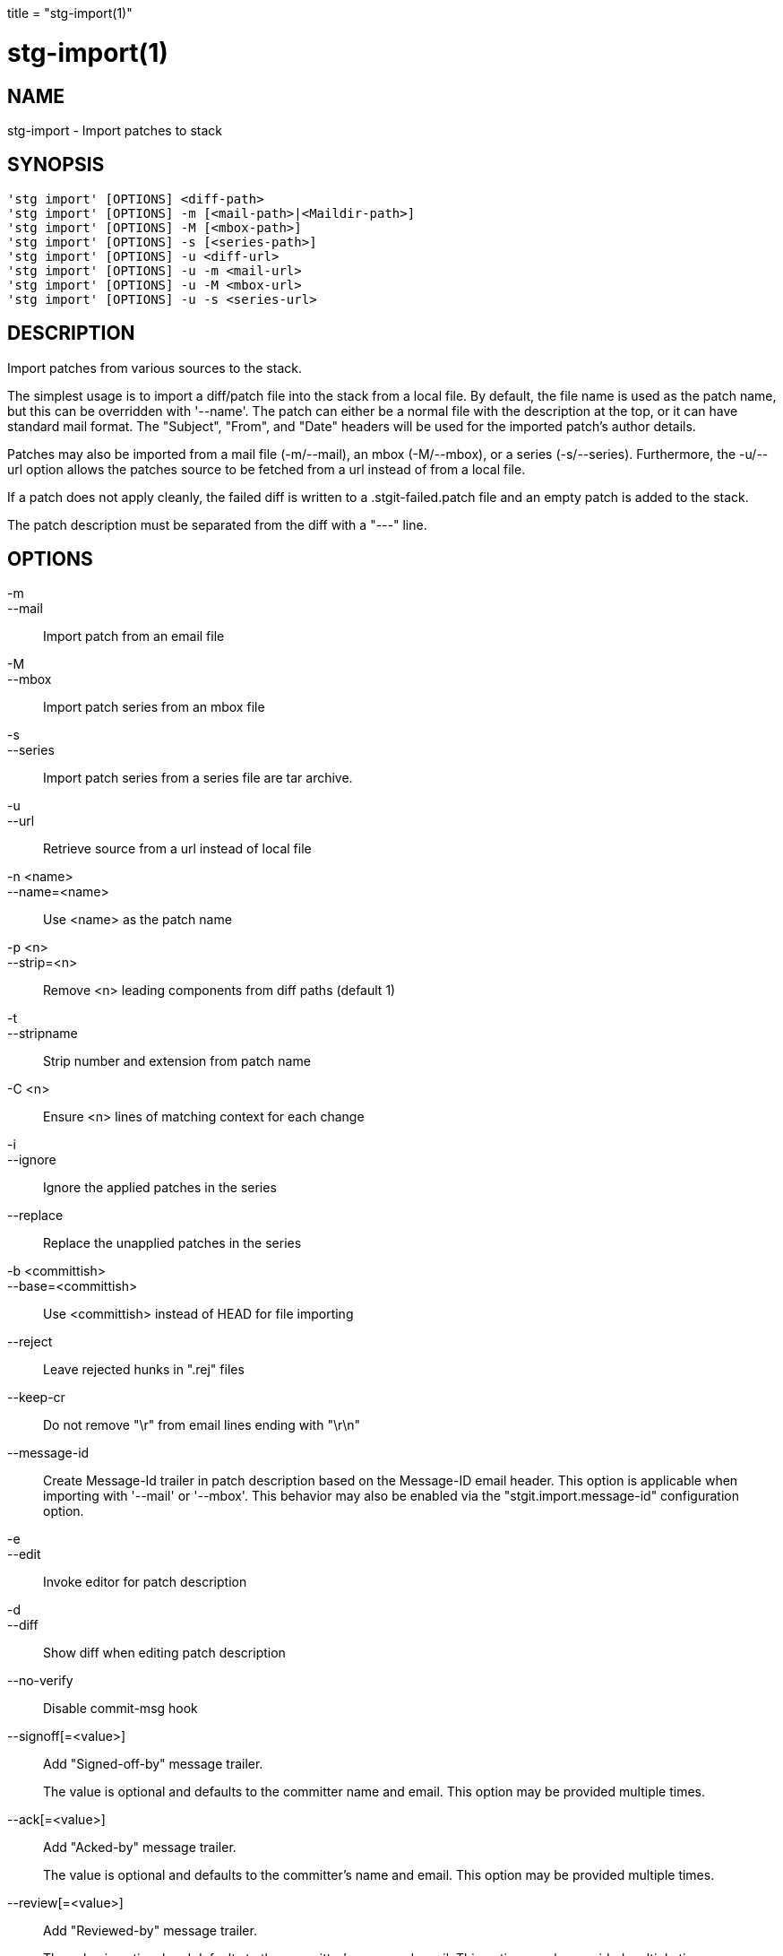 +++
title = "stg-import(1)"
+++

stg-import(1)
=============

NAME
----
stg-import - Import patches to stack

SYNOPSIS
--------
[verse]
'stg import' [OPTIONS] <diff-path>
'stg import' [OPTIONS] -m [<mail-path>|<Maildir-path>]
'stg import' [OPTIONS] -M [<mbox-path>]
'stg import' [OPTIONS] -s [<series-path>]
'stg import' [OPTIONS] -u <diff-url>
'stg import' [OPTIONS] -u -m <mail-url>
'stg import' [OPTIONS] -u -M <mbox-url>
'stg import' [OPTIONS] -u -s <series-url>

DESCRIPTION
-----------

Import patches from various sources to the stack.

The simplest usage is to import a diff/patch file into the stack from a local
file. By default, the file name is used as the patch name, but this can be
overridden with '--name'. The patch can either be a normal file with the
description at the top, or it can have standard mail format. The "Subject",
"From", and "Date" headers will be used for the imported patch's author details.

Patches may also be imported from a mail file (-m/--mail), an mbox (-M/--mbox),
or a series (-s/--series). Furthermore, the -u/--url option allows the patches
source to be fetched from a url instead of from a local file.

If a patch does not apply cleanly, the failed diff is written to a
.stgit-failed.patch file and an empty patch is added to the stack.

The patch description must be separated from the diff with a "---" line.

OPTIONS
-------
-m::
--mail::
    Import patch from an email file

-M::
--mbox::
    Import patch series from an mbox file

-s::
--series::
    Import patch series from a series file are tar archive.

-u::
--url::
    Retrieve source from a url instead of local file

-n <name>::
--name=<name>::
    Use <name> as the patch name

-p <n>::
--strip=<n>::
    Remove <n> leading components from diff paths (default 1)

-t::
--stripname::
    Strip number and extension from patch name

-C <n>::
    Ensure <n> lines of matching context for each change

-i::
--ignore::
    Ignore the applied patches in the series

--replace::
    Replace the unapplied patches in the series

-b <committish>::
--base=<committish>::
    Use <committish> instead of HEAD for file importing

--reject::
    Leave rejected hunks in ".rej" files

--keep-cr::
    Do not remove "\r" from email lines ending with "\r\n"

--message-id::
    Create Message-Id trailer in patch description based on the Message-ID
    email header. This option is applicable when importing with '--mail' or
    '--mbox'. This behavior may also be enabled via the
    "stgit.import.message-id" configuration option.

-e::
--edit::
    Invoke editor for patch description

-d::
--diff::
    Show diff when editing patch description

--no-verify::
    Disable commit-msg hook

--signoff[=<value>]::
    Add "Signed-off-by" message trailer.
+
The value is optional and defaults to the committer name and email. This option
may be provided multiple times.

--ack[=<value>]::
    Add "Acked-by" message trailer.
+
The value is optional and defaults to the committer's name and email. This
option may be provided multiple times.

--review[=<value>]::
    Add "Reviewed-by" message trailer.
+
The value is optional and defaults to the committer's name and email. This
option may be provided multiple times.

--author=<name-and-email>::
    Set the author "name <email>"

--authname=<name>::
    Set the author name

--authemail=<email>::
    Set the author email

--authdate=<date>::
    Set the date the patch was authored.
+
Use "now" to use the current time and date.

StGit
-----
Part of the StGit suite - see linkman:stg[1]
